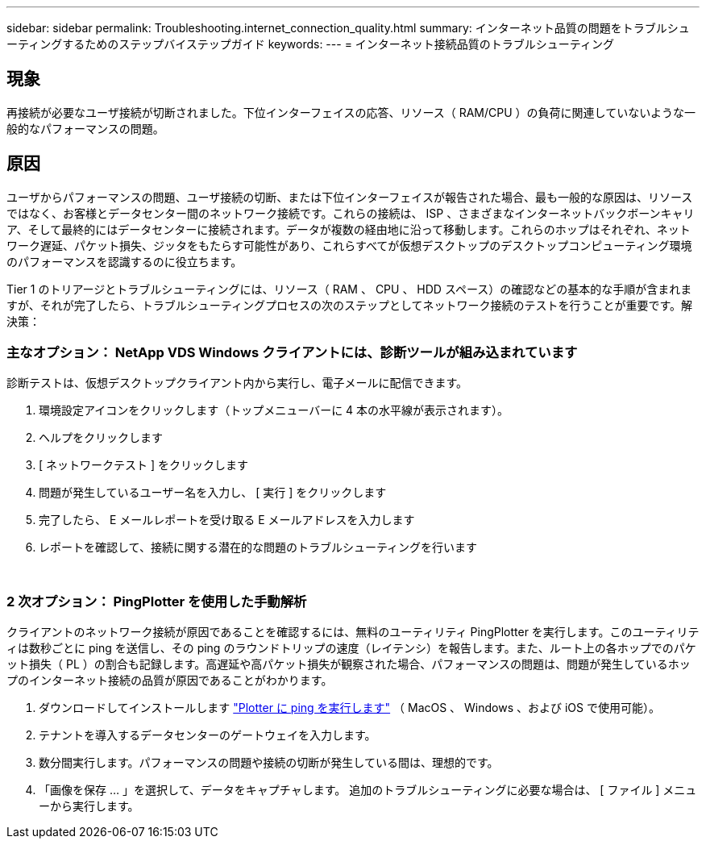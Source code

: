 ---
sidebar: sidebar 
permalink: Troubleshooting.internet_connection_quality.html 
summary: インターネット品質の問題をトラブルシューティングするためのステップバイステップガイド 
keywords:  
---
= インターネット接続品質のトラブルシューティング




== 現象

再接続が必要なユーザ接続が切断されました。下位インターフェイスの応答、リソース（ RAM/CPU ）の負荷に関連していないような一般的なパフォーマンスの問題。



== 原因

ユーザからパフォーマンスの問題、ユーザ接続の切断、または下位インターフェイスが報告された場合、最も一般的な原因は、リソースではなく、お客様とデータセンター間のネットワーク接続です。これらの接続は、 ISP 、さまざまなインターネットバックボーンキャリア、そして最終的にはデータセンターに接続されます。データが複数の経由地に沿って移動します。これらのホップはそれぞれ、ネットワーク遅延、パケット損失、ジッタをもたらす可能性があり、これらすべてが仮想デスクトップのデスクトップコンピューティング環境のパフォーマンスを認識するのに役立ちます。

Tier 1 のトリアージとトラブルシューティングには、リソース（ RAM 、 CPU 、 HDD スペース）の確認などの基本的な手順が含まれますが、それが完了したら、トラブルシューティングプロセスの次のステップとしてネットワーク接続のテストを行うことが重要です。解決策：



=== 主なオプション： NetApp VDS Windows クライアントには、診断ツールが組み込まれています

診断テストは、仮想デスクトップクライアント内から実行し、電子メールに配信できます。

. 環境設定アイコンをクリックします（トップメニューバーに 4 本の水平線が表示されます）。
. ヘルプをクリックします
. [ ネットワークテスト ] をクリックします
. 問題が発生しているユーザー名を入力し、 [ 実行 ] をクリックします
. 完了したら、 E メールレポートを受け取る E メールアドレスを入力します
. レポートを確認して、接続に関する潜在的な問題のトラブルシューティングを行います


image:internet_quality1.gif[""]

image:internet_quality2.png[""]



=== 2 次オプション： PingPlotter を使用した手動解析

クライアントのネットワーク接続が原因であることを確認するには、無料のユーティリティ PingPlotter を実行します。このユーティリティは数秒ごとに ping を送信し、その ping のラウンドトリップの速度（レイテンシ）を報告します。また、ルート上の各ホップでのパケット損失（ PL ）の割合も記録します。高遅延や高パケット損失が観察された場合、パフォーマンスの問題は、問題が発生しているホップのインターネット接続の品質が原因であることがわかります。

. ダウンロードしてインストールします link:https://www.pingplotter.com/["Plotter に ping を実行します"] （ MacOS 、 Windows 、および iOS で使用可能）。
. テナントを導入するデータセンターのゲートウェイを入力します。
. 数分間実行します。パフォーマンスの問題や接続の切断が発生している間は、理想的です。
. 「画像を保存 ... 」を選択して、データをキャプチャします。 追加のトラブルシューティングに必要な場合は、 [ ファイル ] メニューから実行します。

